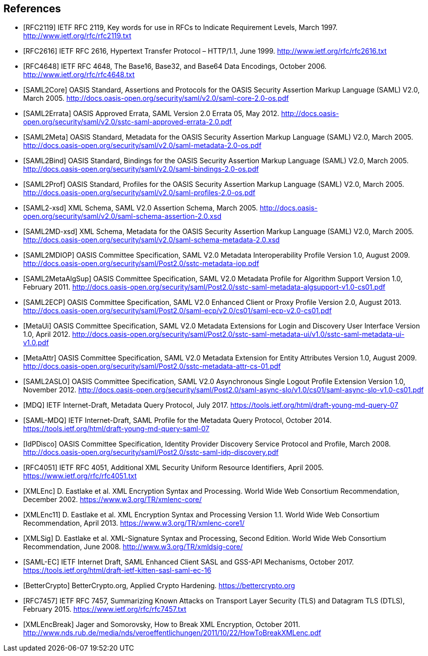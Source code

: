 ﻿== References

[bibliography]

- [[[RFC2119]]] IETF RFC 2119, Key words for use in RFCs to Indicate Requirement Levels, March 1997. http://www.ietf.org/rfc/rfc2119.txt
- [[[RFC2616]]] IETF RFC 2616, Hypertext Transfer Protocol – HTTP/1.1, June 1999. http://www.ietf.org/rfc/rfc2616.txt
- [[[RFC4648]]] IETF RFC 4648, The Base16, Base32, and Base64 Data Encodings, October 2006. http://www.ietf.org/rfc/rfc4648.txt
- [[[SAML2Core]]] OASIS Standard, Assertions and Protocols for the OASIS Security Assertion Markup Language (SAML) V2.0, March 2005. http://docs.oasis-open.org/security/saml/v2.0/saml-core-2.0-os.pdf
- [[[SAML2Errata]]] OASIS Approved Errata, SAML Version 2.0 Errata 05, May 2012. http://docs.oasis-open.org/security/saml/v2.0/sstc-saml-approved-errata-2.0.pdf
- [[[SAML2Meta]]] OASIS Standard, Metadata for the OASIS Security Assertion Markup Language (SAML) V2.0, March 2005. http://docs.oasis-open.org/security/saml/v2.0/saml-metadata-2.0-os.pdf
- [[[SAML2Bind]]] OASIS Standard, Bindings for the OASIS Security Assertion Markup Language (SAML) V2.0, March 2005. http://docs.oasis-open.org/security/saml/v2.0/saml-bindings-2.0-os.pdf
- [[[SAML2Prof]]] OASIS Standard, Profiles for the OASIS Security Assertion Markup Language (SAML) V2.0, March 2005. http://docs.oasis-open.org/security/saml/v2.0/saml-profiles-2.0-os.pdf
- [[[SAML2-xsd]]] XML Schema, SAML V2.0 Assertion Schema, March 2005. http://docs.oasis-open.org/security/saml/v2.0/saml-schema-assertion-2.0.xsd
- [[[SAML2MD-xsd]]] XML Schema, Metadata for the OASIS Security Assertion Markup Language (SAML) V2.0, March 2005. http://docs.oasis-open.org/security/saml/v2.0/saml-schema-metadata-2.0.xsd
- [[[SAML2MDIOP]]] OASIS Committee Specification, SAML V2.0 Metadata Interoperability Profile Version 1.0, August 2009. http://docs.oasis-open.org/security/saml/Post2.0/sstc-metadata-iop.pdf
- [[[SAML2MetaAlgSup]]] OASIS Committee Specification, SAML V2.0 Metadata Profile for Algorithm Support Version 1.0, February 2011. http://docs.oasis-open.org/security/saml/Post2.0/sstc-saml-metadata-algsupport-v1.0-cs01.pdf
- [[[SAML2ECP]]] OASIS Committee Specification, SAML V2.0 Enhanced Client or Proxy Profile Version 2.0, August 2013. http://docs.oasis-open.org/security/saml/Post2.0/saml-ecp/v2.0/cs01/saml-ecp-v2.0-cs01.pdf
- [[[MetaUi]]] OASIS Committee Specification, SAML V2.0 Metadata Extensions for Login and Discovery User Interface Version 1.0, April 2012. http://docs.oasis-open.org/security/saml/Post2.0/sstc-saml-metadata-ui/v1.0/sstc-saml-metadata-ui-v1.0.pdf
- [[[MetaAttr]]] OASIS Committee Specification, SAML V2.0 Metadata Extension for Entity Attributes Version 1.0, August 2009. http://docs.oasis-open.org/security/saml/Post2.0/sstc-metadata-attr-cs-01.pdf
- [[[SAML2ASLO]]] OASIS Committee Specification, SAML V2.0 Asynchronous Single Logout Profile Extension Version 1.0, November 2012. http://docs.oasis-open.org/security/saml/Post2.0/saml-async-slo/v1.0/cs01/saml-async-slo-v1.0-cs01.pdf
- [[[MDQ]]] IETF Internet-Draft, Metadata Query Protocol, July 2017. https://tools.ietf.org/html/draft-young-md-query-07
- [[[SAML-MDQ]]] IETF Internet-Draft, SAML Profile for the Metadata Query Protocol, October 2014. https://tools.ietf.org/html/draft-young-md-query-saml-07
- [[[IdPDisco]]] OASIS Committee Specification, Identity Provider Discovery Service Protocol and Profile, March 2008. http://docs.oasis-open.org/security/saml/Post2.0/sstc-saml-idp-discovery.pdf
- [[[RFC4051]]] IETF RFC 4051, Additional XML Security Uniform Resource Identifiers, April 2005. https://www.ietf.org/rfc/rfc4051.txt
- [[[XMLEnc]]] D. Eastlake et al. XML Encryption Syntax and Processing. World Wide Web Consortium Recommendation, December 2002. https://www.w3.org/TR/xmlenc-core/
- [[[XMLEnc11]]] D. Eastlake et al. XML Encryption Syntax and Processing Version 1.1. World Wide Web Consortium Recommendation, April 2013. https://www.w3.org/TR/xmlenc-core1/
- [[[XMLSig]]] D. Eastlake et al. XML-Signature Syntax and Processing, Second Edition. World Wide Web Consortium Recommendation, June 2008. http://www.w3.org/TR/xmldsig-core/
- [[[SAML-EC]]] IETF Internet Draft, SAML Enhanced Client SASL and GSS-API Mechanisms, October 2017. https://tools.ietf.org/html/draft-ietf-kitten-sasl-saml-ec-16
- [[[BetterCrypto]]] BetterCrypto.org, Applied Crypto Hardening. https://bettercrypto.org
- [[[RFC7457]]] IETF RFC 7457, Summarizing Known Attacks on Transport Layer Security (TLS) and Datagram TLS (DTLS), February 2015. https://www.ietf.org/rfc/rfc7457.txt
- [[[XMLEncBreak]]] Jager and Somorovsky, How to Break XML Encryption, October 2011. http://www.nds.rub.de/media/nds/veroeffentlichungen/2011/10/22/HowToBreakXMLenc.pdf
